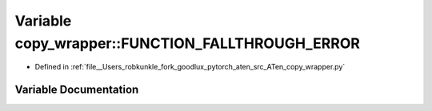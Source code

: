 .. _variable_copy_wrapper__FUNCTION_FALLTHROUGH_ERROR:

Variable copy_wrapper::FUNCTION_FALLTHROUGH_ERROR
=================================================

- Defined in :ref:`file__Users_robkunkle_fork_goodlux_pytorch_aten_src_ATen_copy_wrapper.py`


Variable Documentation
----------------------


.. doxygenvariable:: copy_wrapper::FUNCTION_FALLTHROUGH_ERROR
